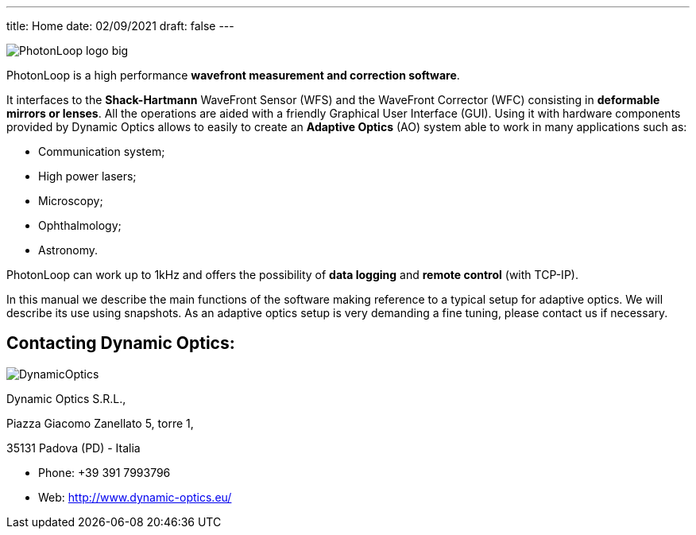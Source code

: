---
title: Home 
date: 02/09/2021
draft: false
---


image:PhotonLoop_logo_big.png[]

PhotonLoop is a high performance **wavefront measurement and correction software**. 

It interfaces to the **Shack-Hartmann** WaveFront Sensor (WFS) and the WaveFront Corrector (WFC) consisting in **deformable mirrors or lenses**.
All the operations are aided with a friendly Graphical User Interface (GUI). 
Using it with hardware components provided by Dynamic Optics allows to easily to create an **Adaptive Optics** (AO) system able to work in many applications such as: 

* Communication system;
* High power lasers;
* Microscopy;
* Ophthalmology;
* Astronomy.

PhotonLoop can work up to 1kHz and offers the possibility of **data logging** and **remote control** (with TCP-IP).

In this manual we describe the main functions of the software making reference to a typical setup for adaptive optics. 
We will describe its use using snapshots. 
As an adaptive optics setup is very demanding a fine tuning, please contact us if necessary.

## Contacting Dynamic Optics:

image:DynamicOptics.png#imageBackground[]

Dynamic Optics S.R.L.,

Piazza Giacomo Zanellato 5, torre 1,

35131 Padova (PD) - Italia

* Phone: +39 391 7993796
* Web: http://www.dynamic-optics.eu/
